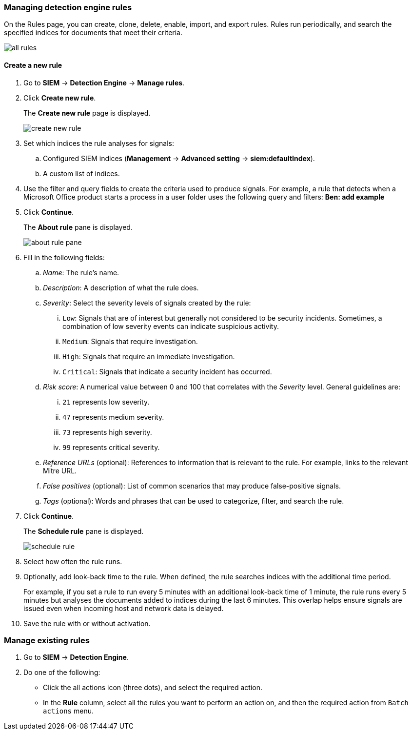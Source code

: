 [[rules-ui-create]]
[role="xpack"]
=== Managing detection engine rules

On the Rules page, you can create, clone, delete, enable, import, and export 
rules. Rules run periodically, and search the specified indices for 
documents that meet their criteria.

[role="screenshot"]
image::all-rules.png[]

[float]
==== Create a new rule

. Go to *SIEM* -> *Detection Engine* -> *Manage rules*.
. Click *Create new rule*.
+
The *Create new rule* page is displayed.
[role="screenshot"]
image::create-new-rule.png[]
. Set which indices the rule analyses for signals:
+
.. Configured SIEM indices (*Management* -> *Advanced 
setting* -> *siem:defaultIndex*).
.. A custom list of indices.
. Use the filter and query fields to create the criteria used to produce 
signals. For example, a rule that detects when a Microsoft Office product 
starts a process in a user folder uses the following query and filters:
*Ben: add example*
. Click *Continue*.
+
The *About rule* pane is displayed.
[role="screenshot"]
image::about-rule-pane.png[]
. Fill in the following fields:
.. _Name_: The rule's name.
.. _Description_: A description of what the rule does.
.. _Severity_: Select the severity levels of signals created by the rule:
... `Low`: Signals that are of interest but generally not considered to be 
security incidents. Sometimes, a combination of low severity events can 
indicate suspicious activity.
... `Medium`: Signals that require investigation.
... `High`: Signals that require an immediate investigation.
... `Critical`: Signals that indicate a security incident has occurred.
.. _Risk score_: A numerical value between 0 and 100 that correlates with the _Severity_ level. General guidelines are:
... `21` represents low severity.
... `47` represents medium severity.
... `73` represents high severity.
... `99` represents critical severity.
.. _Reference URLs_ (optional): References to information that is relevant to 
the rule. For example, links to the relevant Mitre URL.
.. _False positives_ (optional): List of common scenarios that may produce 
false-positive signals.
.. _Tags_ (optional): Words and phrases that can be used to categorize, filter, 
and search the rule.
. Click *Continue*.
+
The *Schedule rule* pane is displayed.
[role="screenshot"]
image::schedule-rule.png[]
. Select how often the rule runs.
. Optionally, add look-back time to the rule. When defined, the rule searches 
indices with the additional time period.
+
For example, if you set a rule to run every 5 minutes with an additional
look-back time of 1 minute, the rule runs every 5 minutes but analyses the 
documents added to indices during the last 6 minutes. This overlap helps ensure 
signals are issued even when incoming host and network data is delayed.
. Save the rule with or without activation.

[float]
=== Manage existing rules

. Go to *SIEM* -> *Detection Engine*.
. Do one of the following:
* Click the all actions icon (three dots), and select the required action.
* In the *Rule* column, select all the rules you want to perform an action on, and then the required action from `Batch actions` menu.